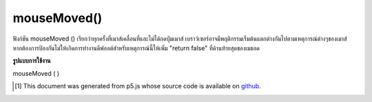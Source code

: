.. raw:: html

	<script src="https://sketch.netpie.io/widget/p5-widget.js"></script>

mouseMoved()
============

ฟังก์ชัน mouseMoved () เรียกว่าทุกครั้งที่เมาส์เคลื่อนที่และไม่ได้กดปุ่มเมาส์ 
เบราว์เซอร์อาจมีพฤติกรรมเริ่มต้นแตกต่างกันไปตามเหตุการณ์ต่างๆของเมาส์ หากต้องการป้องกันไม่ให้เกิดการทำงานดีฟอลต์สำหรับเหตุการณ์นี้ให้เพิ่ม "return false" ที่ด้านท้ายสุดของเมธอด

.. The mouseMoved() function is called every time the mouse moves and a mouse
.. button is not pressed.
.. 
.. Browsers may have different default
.. behaviors attached to various mouse events. To prevent any default
.. behavior for this event, add "return false" to the end of the method.

**รูปแบบการใช้งาน**

mouseMoved ( )

.. raw:: html

	<script type="text/p5" data-autoplay data-hide-sourcecode>
	// Move the mouse across the page
	// to change its value
	
	var value = 0;
	function draw() {
	  fill(value);
	  rect(25, 25, 50, 50);
	}
	function mouseMoved() {
	  value = value + 5;
	  if (value > 255) {
	    value = 0;
	  }
	}

	</script>

	<br><br>

	<script type="text/p5" data-autoplay data-hide-sourcecode>
	
	function mouseMoved() {
	  ellipse(mouseX, mouseY, 5, 5);
	  // prevent default
	  return false;
	}

	</script>

	<br><br>

..  [#f1] This document was generated from p5.js whose source code is available on `github <https://github.com/processing/p5.js>`_.
